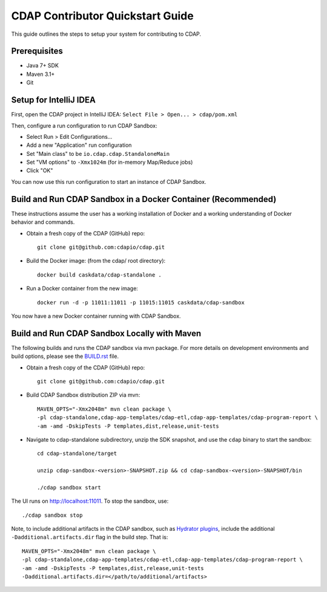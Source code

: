 =================================
CDAP Contributor Quickstart Guide
=================================

This guide outlines the steps to setup your system for contributing to CDAP.


Prerequisites
=============

- Java 7+ SDK
- Maven 3.1+
- Git


Setup for IntelliJ IDEA
=======================

First, open the CDAP project in IntelliJ IDEA: ``Select File > Open... > cdap/pom.xml``

Then, configure a run configuration to run CDAP Sandbox:

- Select Run > Edit Configurations...
- Add a new "Application" run configuration
- Set "Main class" to be ``io.cdap.cdap.StandaloneMain``
- Set "VM options" to ``-Xmx1024m`` (for in-memory Map/Reduce jobs)
- Click "OK"

You can now use this run configuration to start an instance of CDAP Sandbox.


Build and Run CDAP Sandbox in a Docker Container (Recommended)
==============================================================

These instructions assume the user has a working installation of Docker and a working
understanding of Docker behavior and commands.

- Obtain a fresh copy of the CDAP (GitHub) repo::

    git clone git@github.com:cdapio/cdap.git

- Build the Docker image: (from the cdap/ root directory)::

    docker build caskdata/cdap-standalone .

- Run a Docker container from the new image::

    docker run -d -p 11011:11011 -p 11015:11015 caskdata/cdap-sandbox

You now have a new Docker container running with CDAP Sandbox.

Build and Run CDAP Sandbox Locally with Maven
=============================================

The following builds and runs the CDAP sandbox via mvn package. For more details on development
environments and build options, please see the
`BUILD.rst <https://github.com/cdapio/cdap/blob/develop/BUILD.rst>`__ file.

- Obtain a fresh copy of the CDAP (GitHub) repo::

    git clone git@github.com:cdapio/cdap.git

- Build CDAP Sandbox distribution ZIP via mvn::

    MAVEN_OPTS="-Xmx2048m" mvn clean package \
    -pl cdap-standalone,cdap-app-templates/cdap-etl,cdap-app-templates/cdap-program-report \
    -am -amd -DskipTests -P templates,dist,release,unit-tests

- Navigate to cdap-standalone subdirectory, unzip the SDK snapshot, and use the ``cdap`` binary to start the sandbox::

    cd cdap-standalone/target

    unzip cdap-sandbox-<version>-SNAPSHOT.zip && cd cdap-sandbox-<version>-SNAPSHOT/bin

    ./cdap sandbox start

The UI runs on http://localhost:11011. To stop the sandbox, use::

    ./cdap sandbox stop

Note, to include additional artifacts in the CDAP sandbox, such as
`Hydrator plugins <https://github.com/cdapio/hydrator-plugins>`__, include the additional
``-Dadditional.artifacts.dir`` flag in the build step. That is::

    MAVEN_OPTS="-Xmx2048m" mvn clean package \
    -pl cdap-standalone,cdap-app-templates/cdap-etl,cdap-app-templates/cdap-program-report \
    -am -amd -DskipTests -P templates,dist,release,unit-tests
    -Dadditional.artifacts.dir=</path/to/additional/artifacts>
